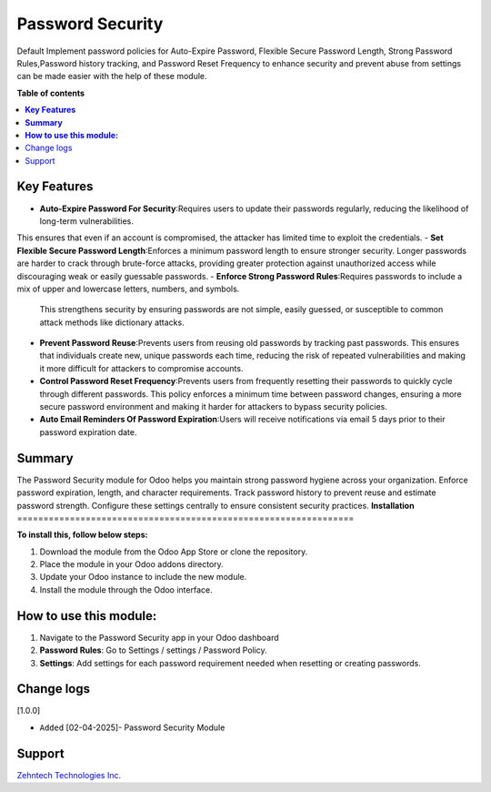 ================================================================
Password Security
================================================================

Default Implement password policies for Auto-Expire Password, Flexible Secure Password Length, Strong Password Rules,Password history tracking, and Password Reset Frequency to enhance security
and prevent abuse from settings can be made easier with the help of these module.

**Table of contents**

.. contents::
   :local:

**Key Features**
================================================================

- **Auto-Expire Password For Security**:Requires users to update their passwords regularly, reducing the likelihood of long-term vulnerabilities.
This ensures that even if an account is compromised, the attacker has limited time to exploit the credentials.
- **Set Flexible Secure Password Length**:Enforces a minimum password length to ensure stronger security. Longer passwords are harder to 
crack through brute-force attacks, providing greater protection against unauthorized access while discouraging weak or easily 
guessable passwords.
- **Enforce Strong Password Rules**:Requires passwords to include a mix of upper and lowercase letters, numbers, and symbols.
  This strengthens security by ensuring passwords are not simple, easily guessed, or susceptible to common attack methods like
  dictionary attacks.
- **Prevent Password Reuse**:Prevents users from reusing old passwords by tracking past passwords. This ensures that individuals
  create new, unique passwords each time, reducing the risk of repeated vulnerabilities and making it more difficult for attackers
  to compromise accounts.
- **Control Password Reset Frequency**:Prevents users from frequently resetting their passwords to quickly cycle through different passwords.
  This policy enforces a minimum time between password changes, ensuring a more secure password environment and making it harder for
  attackers to bypass security policies.
- **Auto Email Reminders Of Password Expiration**:Users will receive notifications via email 5 days prior to their password expiration date.

**Summary**
================================================================

The Password Security module for Odoo helps you maintain strong password hygiene across your organization. Enforce password expiration,
length, and character requirements. Track password history to prevent reuse and estimate password strength. Configure these settings 
centrally to ensure consistent security practices.
**Installation**
================================================================

**To install this, follow below steps:**

1. Download the module from the Odoo App Store or clone the repository.
2. Place the module in your Odoo addons directory.
3. Update your Odoo instance to include the new module.
4. Install the module through the Odoo interface.

**How to use this module:**
================================================================

1. Navigate to the Password Security app in your Odoo dashboard
2. **Password Rules**: Go to Settings / settings / Password Policy.
3. **Settings**: Add settings for each password requirement needed when resetting or creating passwords.

Change logs
================================================================

[1.0.0]

* ``Added`` [02-04-2025]- Password Security Module


Support
================================================================

`Zehntech Technologies Inc. <https://www.zehntech.com/erp-crm/odoo-services/odoo-apps-and-themes/>`_
